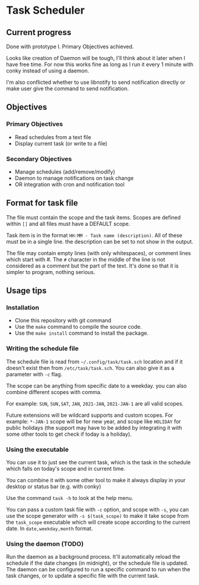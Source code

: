 * Task Scheduler
** Current progress
   Done with prototype I. Primary Objectives achieved.

   Looks like creation of Daemon will be tough, I'll think about it later when I have free time. For now this works fine as long as I run it every 1 minute with conky instead of using a daemon.

   I'm also conflicted whether to use libnotify to send notification directly or make user give the command to send notification.
** Objectives
*** Primary Objectives
   - Read schedules from a text file
   - Display current task (or write to a file)
*** Secondary Objectives
   - Manage schedules (add/remove/modify)
   - Daemon to manage notifications on task change
   - OR integration with cron and notification tool
** Format for task file
   The file must contain the scope and the task items.
   Scopes are defined within ~[]~ and all files must have a DEFAULT scope.

   Task item is in the format ~HH:MM - Task name (description)~.
   All of these must be in a single line. the description can be set to not show in the output.

   The file may contain empty lines (with only whitespaces), or comment lines which start with #. The ~#~ character in the middle of the line is not considered as a comment but the part of the text.
   It's done so that it is simpler to program, nothing serious.

** Usage tips
   
*** Installation
- Clone this repository with git command
- Use the ~make~ command to compile the source code.
- Use the ~make install~ command to install the package.
*** Writing the schedule file
   The schedule file is read from ~~/.config/task/task.sch~ location and if it doesn't exist then from ~/etc/task/task.sch~. You can also give it as a parameter with ~-c~ flag.
    
   The scope can be anything from specific date to a weekday. you can also combine different scopes with comma.

   For example: ~SUN~, ~SUN,SAT~, ~JAN~, ~2021-JAN~, ~2021-JAN-1~ are all valid scopes.

   Future extensions will be wildcard supports and custom scopes.
   For example: ~*-JAN-1~ scope will be for new year, and scope like ~HOLIDAY~ for public holidays (the support may have to be added by integrating it with some other tools to get check if today is a holiday).

*** Using the executable
   You can use it to just see the current task, which is the task in the schedule which falls on today's scope and in current time.
   
   You can combine it with some other tool to make it always display in your desktop or status bar (e.g. with conky)

   Use the command ~task -h~ to look at the help menu.

   You can pass a custom task file with ~-c~ option, and scope with ~-s~, you can use the scope generator with ~-s $(task_scope)~ to make it take scope from the ~task_scope~ executable which will create scope according to the current date. In ~date,weekday,month~ format.

   
*** Using the daemon (TODO)
    Run the daemon as a background process. It'll automatically reload the schedule if the date changes (in midnight), or the schedule file is updated.
    The daemon can be configured to run a specific command to run when the task changes, or to update a specific file with the current task.
   
